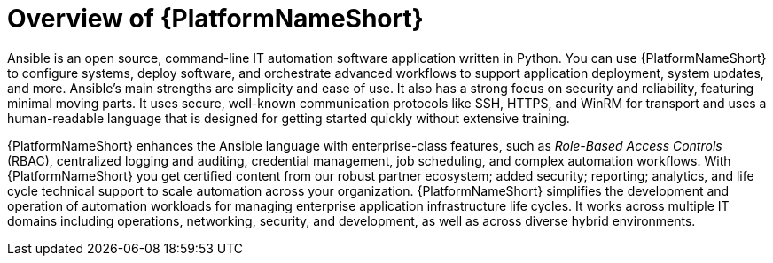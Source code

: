 // Module included in the following assemblies:
// downstream/assemblies/aap-hardening/assembly-intro-to-aap-hardening.adoc

[id="con-product-overview_{context}"]

= Overview of {PlatformNameShort}

[role="_abstract"]

Ansible is an open source, command-line IT automation software application written in Python. 
You can use {PlatformNameShort} to configure systems, deploy software, and orchestrate advanced workflows to support application deployment, system updates, and more. 
Ansible's main strengths are simplicity and ease of use. It also has a strong focus on security and reliability, featuring minimal moving parts. It uses secure, well-known communication protocols like SSH, HTTPS, and WinRM for transport and uses a human-readable language that is designed for getting started quickly without extensive training.

{PlatformNameShort} enhances the Ansible language with enterprise-class features, such as _Role-Based Access Controls_ (RBAC), centralized logging and auditing, credential management, job scheduling, and complex automation workflows. 
With {PlatformNameShort} you get certified content from our robust partner ecosystem; added security; reporting; analytics, and life cycle technical support to scale automation across your organization. 
{PlatformNameShort} simplifies the development and operation of automation workloads for managing enterprise application infrastructure life cycles. 
It works across multiple IT domains including operations, networking, security, and development, as well as across diverse hybrid environments.